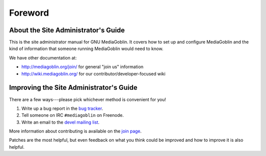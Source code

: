 .. MediaGoblin Documentation

   Written in 2011, 2012 by MediaGoblin contributors

   To the extent possible under law, the author(s) have dedicated all
   copyright and related and neighboring rights to this software to
   the public domain worldwide. This software is distributed without
   any warranty.

   You should have received a copy of the CC0 Public Domain
   Dedication along with this software. If not, see
   <http://creativecommons.org/publicdomain/zero/1.0/>.

========
Foreword
========

About the Site Administrator's Guide
====================================

This is the site administrator manual for GNU MediaGoblin.  It covers
how to set up and configure MediaGoblin and the kind of information
that someone running MediaGoblin would need to know.

We have other documentation at:

* http://mediagoblin.org/join/ for general "join us" information
* http://wiki.mediagoblin.org/ for our contributor/developer-focused wiki


Improving the Site Administrator's Guide
========================================

There are a few ways---please pick whichever method is convenient for
you!

1. Write up a bug report in the `bug tracker`_.
2. Tell someone on IRC ``#mediagoblin`` on Freenode.
3. Write an email to the `devel mailing list`_.

More information about contributing is available on the `join page`_.

.. _bug tracker: https://issues.mediagoblin.org/
.. _devel mailing list: http://lists.mediagoblin.org/listinfo/devel
.. _join page: http://mediagoblin.org/join/

Patches are the most helpful, but even feedback on what you think
could be improved and how to improve it is also helpful.

